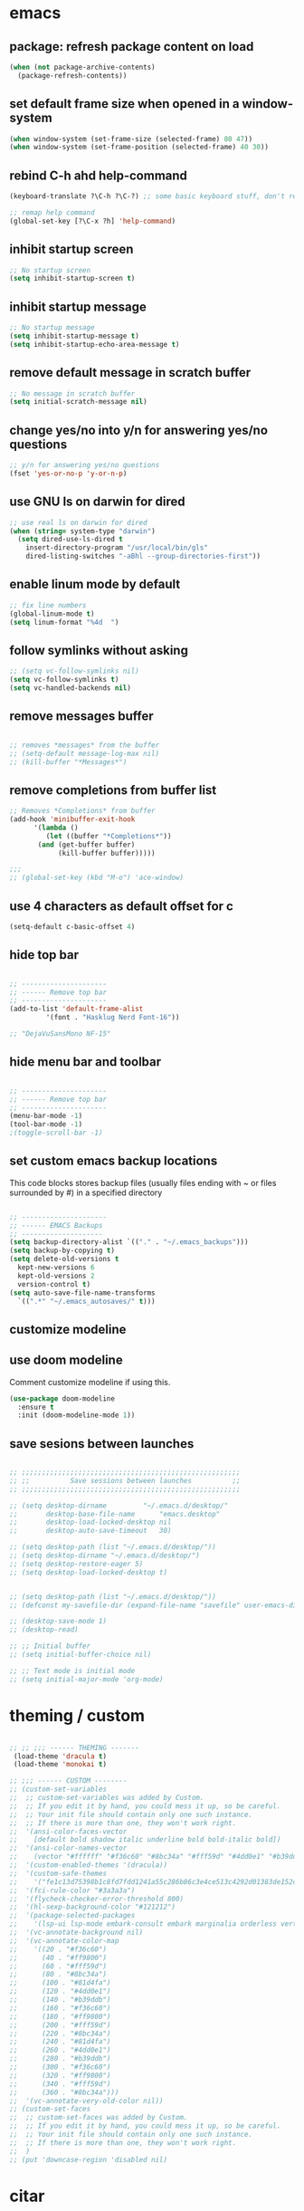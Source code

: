 * emacs
** package: refresh package content on load
#+begin_src emacs-lisp
  (when (not package-archive-contents)
    (package-refresh-contents))
#+end_src

** set default frame size when opened in a window-system
#+begin_src emacs-lisp
  (when window-system (set-frame-size (selected-frame) 80 47))
  (when window-system (set-frame-position (selected-frame) 40 30))
#+end_src

** rebind C-h ahd help-command
#+begin_src emacs-lisp
  (keyboard-translate ?\C-h ?\C-?) ;; some basic keyboard stuff, don't remove (written by Petr on 24 of June, 2019)

  ;; remap help command
  (global-set-key [?\C-x ?h] 'help-command)
#+end_src

** inhibit startup screen
#+begin_src emacs-lisp
  ;; No startup screen
  (setq inhibit-startup-screen t)
#+end_src

** inhibit startup message
#+begin_src emacs-lisp
  ;; No startup message
  (setq inhibit-startup-message t)
  (setq inhibit-startup-echo-area-message t)
#+end_src

** remove default message in scratch buffer
#+begin_src emacs-lisp
  ;; No message in scratch buffer
  (setq initial-scratch-message nil)
#+end_src

** change yes/no into y/n for answering yes/no questions
#+begin_src emacs-lisp
  ;; y/n for answering yes/no questions
  (fset 'yes-or-no-p 'y-or-n-p)
#+end_src

** use GNU ls on darwin for dired
#+begin_src emacs-lisp
  ;; use real ls on darwin for dired
  (when (string= system-type "darwin")
    (setq dired-use-ls-dired t
	  insert-directory-program "/usr/local/bin/gls"
	  dired-listing-switches "-aBhl --group-directories-first"))
#+end_src

** enable linum mode by default
#+begin_src emacs-lisp
  ;; fix line numbers
  (global-linum-mode t)
  (setq linum-format "%4d  ")

#+end_src

** follow symlinks without asking
#+begin_src emacs-lisp
  ;; (setq vc-follow-symlinks nil)
  (setq vc-follow-symlinks t)
  (setq vc-handled-backends nil)
#+end_src
** remove messages buffer
#+begin_src emacs-lisp

  ;; removes *messages* from the buffer
  ;; (setq-default message-log-max nil)
  ;; (kill-buffer "*Messages*")

#+end_src

** remove completions from buffer list
#+begin_src emacs-lisp
  ;; Removes *Completions* from buffer
  (add-hook 'minibuffer-exit-hook
	    '(lambda ()
	       (let ((buffer "*Completions*"))
		 (and (get-buffer buffer)
		      (kill-buffer buffer)))))

  ;;;
  ;; (global-set-key (kbd "M-o") 'ace-window)

#+end_src

** use 4 characters as default offset for c
#+begin_src emacs-lisp  
   (setq-default c-basic-offset 4)
#+end_src

** hide top bar
#+begin_src emacs-lisp

  ;; ---------------------
  ;; ------ Remove top bar
  ;; ---------------------
  (add-to-list 'default-frame-alist
	       '(font . "Hasklug Nerd Font-16"))

  ;; "DejaVuSansMono NF-15"
#+end_src

** hide menu bar and toolbar
#+begin_src emacs-lisp

  ;; ---------------------
  ;; ------ Remove top bar
  ;; ---------------------
  (menu-bar-mode -1)
  (tool-bar-mode -1)
  ;(toggle-scroll-bar -1)
#+end_src

** set custom emacs backup locations
This code blocks stores backup files (usually files ending with ~ or
files surrounded by #) in a specified directory

#+begin_src emacs-lisp

  ;; ---------------------
  ;; ------ EMACS Backups
  ;; --------------------
  (setq backup-directory-alist `(("." . "~/.emacs_backups")))
  (setq backup-by-copying t)
  (setq delete-old-versions t
    kept-new-versions 6
    kept-old-versions 2
    version-control t)
  (setq auto-save-file-name-transforms
    `((".*" "~/.emacs_autosaves/" t)))

#+end_src

** customize modeline
# #+begin_src emacs-lisp
#   ;;;;;;;;;;;;;;;;;;;;;;;;
#   ;;;;;;; modeline ;;;;;;;
#   ;;;;;;;;;;;;;;;;;;;;;;;;
#   (require 'diminish)
#   (eval-after-load "projectile" '(diminish 'projectile-mode " π"))
#   (eval-after-load "flycheck" '(diminish 'flycheck-mode " φ"))
#   (eval-after-load "company" '(diminish 'company-mode " c"))
#   (diminish 'visual-line-mode " λ")

#   (setq-default header-line-format
# 		(quote
# 		 (
# 		  "       "
# 		  mode-line-buffer-identification
# 		  ""
# 		  mode-line-modes
# 		  )))
#   (setq-default mode-line-format nil)

# #+end_src

** use doom modeline
Comment customize modeline if using this.

#+begin_src emacs-lisp
  (use-package doom-modeline
    :ensure t
    :init (doom-modeline-mode 1))
#+end_src

** save sesions between launches                                   
#+begin_src emacs-lisp

  ;; ;;;;;;;;;;;;;;;;;;;;;;;;;;;;;;;;;;;;;;;;;;;;;;;;;;;;;;
  ;; ;;          Save sessions between launches          ;;
  ;; ;;;;;;;;;;;;;;;;;;;;;;;;;;;;;;;;;;;;;;;;;;;;;;;;;;;;;;

  ;; (setq desktop-dirname         "~/.emacs.d/desktop/"
  ;;       desktop-base-file-name      "emacs.desktop"
  ;;       desktop-load-locked-desktop nil
  ;;       desktop-auto-save-timeout   30)

  ;; (setq desktop-path (list "~/.emacs.d/desktop/"))
  ;; (setq desktop-dirname "~/.emacs.d/desktop/")
  ;; (setq desktop-restore-eager 5)
  ;; (setq desktop-load-locked-desktop t)


  ;; (setq desktop-path (list "~/.emacs.d/desktop/"))
  ;; (defconst my-savefile-dir (expand-file-name "savefile" user-emacs-directory))  ;; from https://old.reddit.com/r/emacs/comments/aoof3m/can_i_disable_asking_to_save_directory_for_desktop/

  ;; (desktop-save-mode 1)
  ;; (desktop-read)

  ;; ;; Initial buffer
  ;; (setq initial-buffer-choice nil)

  ;; ;; Text mode is initial mode
  ;; (setq initial-major-mode 'org-mode)

#+end_src

* theming / custom
#+begin_src emacs-lisp

  ;; ;; ;;; ------ THEMING -------
   (load-theme 'dracula t)
   (load-theme 'monokai t)

  ;; ;;; ------ CUSTOM --------
  ;; (custom-set-variables
  ;;  ;; custom-set-variables was added by Custom.
  ;;  ;; If you edit it by hand, you could mess it up, so be careful.
  ;;  ;; Your init file should contain only one such instance.
  ;;  ;; If there is more than one, they won't work right.
  ;;  '(ansi-color-faces-vector
  ;;    [default bold shadow italic underline bold bold-italic bold])
  ;;  '(ansi-color-names-vector
  ;;    (vector "#ffffff" "#f36c60" "#8bc34a" "#fff59d" "#4dd0e1" "#b39ddb" "#81d4fa" "#262626"))
  ;;  '(custom-enabled-themes '(dracula))
  ;;  '(custom-safe-themes
  ;;    '("fe1c13d75398b1c8fd7fdd1241a55c286b86c3e4ce513c4292d01383de152cb7" default))
  ;;  '(fci-rule-color "#3a3a3a")
  ;;  '(flycheck-checker-error-threshold 800)
  ;;  '(hl-sexp-background-color "#121212")
  ;;  '(package-selected-packages
  ;;    '(lsp-ui lsp-mode embark-consult embark marginalia orderless vertico citar org-roam elpher ace-window projectile helm groovy-mode poly-R poly-markdown polymode ess yaml-mode fish-mode snakemake-mode dracula-theme visual-fill-column sicp markdown-mode haskell-mode gitignore-mode))
  ;;  '(vc-annotate-background nil)
  ;;  '(vc-annotate-color-map
  ;;    '((20 . "#f36c60")
  ;;      (40 . "#ff9800")
  ;;      (60 . "#fff59d")
  ;;      (80 . "#8bc34a")
  ;;      (100 . "#81d4fa")
  ;;      (120 . "#4dd0e1")
  ;;      (140 . "#b39ddb")
  ;;      (160 . "#f36c60")
  ;;      (180 . "#ff9800")
  ;;      (200 . "#fff59d")
  ;;      (220 . "#8bc34a")
  ;;      (240 . "#81d4fa")
  ;;      (260 . "#4dd0e1")
  ;;      (280 . "#b39ddb")
  ;;      (300 . "#f36c60")
  ;;      (320 . "#ff9800")
  ;;      (340 . "#fff59d")
  ;;      (360 . "#8bc34a")))
  ;;  '(vc-annotate-very-old-color nil))
  ;; (custom-set-faces
  ;;  ;; custom-set-faces was added by Custom.
  ;;  ;; If you edit it by hand, you could mess it up, so be careful.
  ;;  ;; Your init file should contain only one such instance.
  ;;  ;; If there is more than one, they won't work right.
  ;;  )
  ;; (put 'downcase-region 'disabled nil)

#+end_src

* citar
#+begin_src emacs-lisp

  ;; ---------------------
  ;; -- CITAR citations --
  ;; ---------------------
  ;;(add-to-list 'load-path "/Users/kqql397/Downloads/citar")
  ;;(load "citar")
  ;;(load "citar-citeproc")

  (use-package citar
    :custom
    (org-cite-global-bibliography '("~/Documents/org/library.bib"))    
    (org-cite-insert-processor 'citar)
    (org-cite-follow-processor 'citar)
    (org-cite-activate-processor 'citar)
    (citar-bibliography org-cite-global-bibliography)

    :bind
    (:map org-mode-map :package org ("C-c r" . #'org-cite-insert)))

  (setq citar-templates
	'((main . "${author:15} (${date year issued:4}): ${title}" )
	  (suffix . "${author:15} (${date year issued:4}): ${title}")
	  (preview . "${author:15} (${date year issued:4}): ${title}")
	  (note . "${author:15} (${date year issued:4}): ${title}")))
#+end_src

* org-mode
** org-mode

#+begin_src emacs-lisp
  (require 'org-inlinetask)
  (setq org-log-done t)
  (setq org-todo-keywords '((sequence "TODO(t)" "ONGOING(0)" "WAITING(w)" "|" "DONE(d)" "CANCELLED(c)")))

  ;; setup keys
  (global-set-key (kbd "C-c c") 'org-capture)
  (global-set-key (kbd "C-c a") 'org-agenda)
  (global-set-key (kbd "C-c t") 'org-insert-structure-template)
  ;; (global-set-key (kbd "C-c C-w") 'org-refile-targets)

  ;; (setq org-refile-targets '(("~/Documents/Org/todo.org" :maxlevel . 3)
  ;;                            ("~/Documents/Org/someday.org" :level . 1)
  ;;                            ("~/Documents/Org/tickler.org" :maxlevel . 2)
  ;; 			   ("~/Documents/Org/meetings.org" :maxlevel . 5)))

  (setq org-capture-templates '(("t" "Todo [inbox]" entry
				 (file+headline "~/Documents/org/inbox.org" "Tasks")
				 "* TODO %i%?")
				("m" "Morning planning" entry
				 (file+headline "~/Documents/org/morning.org" "Tasks")
			       "* TODO %i%?")))

  (add-hook 'org-mode-hook 'turn-on-auto-fill)
  (add-hook 'org-mode-hook (lambda () (linum-mode 0)))
#+end_src

** ensure folding by default
#+begin_src emacs-lisp
  (setq org-startup-folded t)
#+end_src
** code editing in Babel blocks
#+begin_src
  (setq org-src-tab-acts-natively t)
#+end_src
** configure Babel languages
#+begin_src emacs-lisp
  (org-babel-do-load-languages
  'org-babel-load-languages
  '((R . t)
    (emacs-lisp . nil)
    (python . t)))
#+end_src

** allow images in emacs buffer
#+begin_src emacs-lisp
  (setq org-startup-with-inline-images t)
  (setq org-redisplay-inline-images t)
#+end_src
** change behaviour of org-goto
#+begin_src emacs-lisp
  (setq org-goto-interface (quote outline-path-completion))
#+end_src
** org-agenda
#+begin_src emacs-lisp

  ;; ---------------------
  ;; ------ agenda -------
  ;; ---------------------
  (setq org-directory (quote "~/Documents/org"))
  (setq org-agenda-files '(org-directory))

  (setq org-agenda-files (directory-files-recursively org-directory "org$"))

#+end_src

** bibtex completion display formats

#+begin_src emacs-lisp  
  (setq bibtex-completion-display-formats
	'((main . "${author:15} (${date year issued:4}): ${title}")
	  (suffix . "")
	  (preview . "")
	  (note . "")))
#+end_src

** org-roam

#+begin_src emacs-lisp
  ;; ---------------------
  ;; ----- ORG-roam ------ 
  ;; ---------------------
  (require 'org-roam)
  (setq citar-notes-paths '("~/Documents/org/roam/references"))
  (setq citar-file-note-extensions '("org"))
#+end_src

*** org-roam directory & basic configs
#+begin_src emacs-lisp  
  (setq org-roam-directory (file-truename "~/Documents/org/roam"))
  (setq org-roam-db-location "~/Documents/org/roam/roam.db")
  (org-roam-db-autosync-mode)
  (setq org-roam-completion-everywhere t)
#+end_src

*** org-roam keybindings

#+begin_src emacs-lisp
  (global-set-key (kbd "C-c f") 'org-roam-node-find)
  (global-set-key (kbd "C-c i") 'org-roam-node-insert)
  (global-set-key (kbd "C-c s") 'org-roam-capture)
  (global-set-key (kbd "C-c b") 'org-roam-buffer-toggle)

  (define-key org-roam-mode-map (kbd "C-c C-o") 'org-open-at-point)
#+end_src

*** org-roam buffer

#+begin_src emacs-lisp
  (setq org-roam-mode-sections
	(list #'org-roam-backlinks-section
	      #'org-roam-reflinks-section))  
#+end_src

*** org-open in the same window
Default option is to split screen and open the link in another window.

#+begin_src emacs-lisp
  (setf (cdr (assoc 'file org-link-frame-setup)) 'find-file)
#+end_src

*** org-roam capture templates

- references/${title}.org. <- References go here. These are papers or
  books I read. 1 file per reference. If it is a book I want to read,
  just add a reference and create a TODO item (consider how to filter
  them out in agenda)
- notes/${title}.org <- notes/${title}.org. Knowledge graph / Zettelkasten / evergreen
- recurrent/${title}.org <- recurrent events (group meetings, journal
  clubs, etc)
- people/${title}.org <- all personal info on people. This includes
  recruitment - then people's files can be linked from the
  recruitment campaign page.
- projects/${title}.org <- individual projects, including recruitment campaings, purchases etc
- writing/${title}.org <- my short and long-form writings
	      
#+begin_src emacs-lisp
  (setq org-roam-capture-templates
      '(
	("n" "note" plain
	 "%?"
	 :if-new (file+head "notes/${slug}.org"
			    "#+title: ${title}\n")
	 :immediate-finish t
	 :unnarrowed t)
	("c" "recurrent" plain "%?"
	 :if-new (file+head "recurrent/${slug}.org"
			    "#+title: ${title}\n")
	 :immediate-finish t
	 :unnarrowed t)
	("p" "person" plain "%?"
	 :if-new (file+head "people/${slug}.org"
			    "#+title: ${title}\n")
	 :immediate-finish t
	 :unnarrowed t)
	("j" "project" plain "%?"
	 :if-new (file+head "people/${slug}.org"
			    "#+title: ${title}\n")
	 :immediate-finish t
	 :unnarrowed t)		
	("w" "writing" plain "%?"
	 :if-new (file+head "writings/${slug}.org"
			    "#+title: ${title}\n")
	 :immediate-finish t
	 :unnarrowed t)))
#+end_src

*** add 'type' propoperty and show file type in completion buffer
#+begin_src emacs-lisp
  (cl-defmethod org-roam-node-type ((node org-roam-node))
    "Return the TYPE of NODE."
    (condition-case nil
	(file-name-nondirectory
	 (directory-file-name
	  (file-name-directory
	   (file-relative-name (org-roam-node-file node) org-roam-directory))))
      (error "")))

  (setq org-roam-node-display-template
      (concat "${type:15} ${title:*} " (propertize "${tags:10}" 'face 'org-tag)))
#+end_src

*** function to capture references directly from citar
Slightly modified code from ref
#+begin_src emacs-lisp

    (defun suslik/org-roam-node-from-cite (keys-entries)
      (interactive (list (citar-get-entry (citar-select-ref))))
      (let ((title (replace-regexp-in-string "-[[:digit:]]+" "" (citar-format--entry
								 "${author} - (${date}) - ${title}"
								 (cdr keys-entries))))
	    (key (citar-format--entry "${=key=}"
				      (cdr keys-entries))))
	(message key)
	(org-roam-capture- :templates
			   '(("r" "reference" plain "%?" :if-new
			      (file+head "references/${citekey}.org"
					 ":PROPERTIES:

:ROAM_REFS: [cite:@${citekey}]
:END:
#+title: ${title}\n")
			      :unnarrowed t))
			   :info (list :citekey key)
			   :node (org-roam-node-create :title title)
			   :props '(:finalize find-file))))
#+end_src

*** unique links in org-roam session buffer
#+begin_src emacs-lisp
  (setq org-roam-mode-sections
	'((org-roam-backlinks-section :unique t)
	  org-roam-reflinks-section))
#+end_src
** org-journal
#+begin_src emacs-lisp
  (require 'org-journal)
  (setq org-journal-dir "~/Documents/org/org-journal/")
  (setq org-journal-file-type 'monthly)
#+end_src
** org-cite-csl-activate
#+begin_src emacs-lisp
  (add-to-list 'load-path "~/.emacs.d/user-libraries/org-cite-csl-activate")

  (require 'oc-csl-activate)
  (setq org-cite-activate-processor 'csl-activate)
  (setq org-cite-csl-activate-use-citar-cache t)
  (add-hook 'org-mode-hook (lambda () (cursor-sensor-mode 1)))
  (add-hook 'org-mode-hook (lambda () (org-cite-csl-activate-render-all)))
#+end_src
* company
#+begin_src emacs-lisp
  (use-package company
    :after lsp-mode
    :hook (lsp-mode . company-mode))
  (setq company-minimum-prefix-length 1
	company-idle-delay 0.0) ;; default is 0.2

    ;; ;;
    ;; (global-set-key (kbd "<tab>") #'company-indent-or-complete-common) - this thing breaks autocompletion

  ;; (use-package company-box
  ;;   :hook (company-mode . company-box-mode))
#+end_src
* lsp-mode
#+begin_src emacs-lisp

    ;; -----------------------
    ;; ------- LSP-mode ------
    ;; -----------------------
    (require 'lsp-mode)

    (use-package lsp-mode
      :diminish LSP " λσπ"
      :init
      (setq lsp-keymap-prefix "C-c l")
      (setq lsp-headerline-breadcrumb-mode '(project file symbols))
      :config
      (define-key lsp-mode-map (kbd "C-c l") lsp-command-map)
      :hook ((lsp-mode . lsp-enable-which-key-integration)))

    (use-package lsp-ui
      :config
      (setq lsp-ui-sideline-show-hover t)
      (setq lsp-ui-sideline-show-diagnostics t)
      (setq lsp-ui-doc-enable t))

    (use-package lsp-jedi
      :ensure t
      :hook (python-mode . (lambda ()
			   (require 'lsp-jedi)
			   (lsp))))

#+end_src

    :config
    (with-eval-after-load "lsp-mode"
      (add-to-list 'lsp-disabled-clients 'pyls)
      (add-to-list 'lsp-enabled-clients 'jedi)))


  (use-package lsp-mode
    :diminish LSP " λσπ"
    :init
    ;; set prefix for lsp-command-keymap
    (setq lsp-keymap-prefix "C-c l")
    (setq lsp-headerline-breadcrumb-mode '(project file symbols)))

  ;; (add-hook 'lsp-mode-hook #'enable-which-key-integration) ;; I am too dumb to add this to use-package (get weird errors)



     ;; (use-package lsp-pyright
     ;;   :ensure t
     ;;   :hook (python-mode . (lambda ()
     ;; 			 (require 'lsp-pyright)
     ;; 			 (lsp))))  ; or lsp-deferred



** change gc settings
Described at https://emacs-lsp.github.io/lsp-mode/page/performance/

#+begin_src emacs-lisp
  (setq gc-cons-threshold 400000000)
#+end_src

#+begin_src emacs-lisp
  (setq read-process-output-max (* 1024 1024))
#+end_src

* projectile
#+begin_src emacs-lisp
  ;; ---------------------
  ;; ---- Projectile -----
  ;; ---------------------
  (require 'projectile)
  (define-key projectile-mode-map (kbd "s-p") 'projectile-command-map)
  (define-key projectile-mode-map (kbd "C-c p") 'projectile-command-map)

  (add-to-list 'projectile-globally-ignored-directories "Downloads")

  (projectile-mode +1)

#+end_src

* r/ess

Ess nees to be installed from source:

#+begin_src emacs-lisp

  ;; ---------------------
  ;; --------- R ---------
  ;; ---------------------

  (add-to-list 'load-path "~/.emacs.d/user-libraries/ess/lisp")
  (load "ess-autoloads")
  (require 'ess-r-mode)

  (add-hook 'ess-mode-hook #'lsp)
  (add-hook 'ess-mode-hook
	    (lambda ()
	      (setq-local split-width-threshold 0)
	      (ess-set-style 'RStudio)
	      (ess-toggle-underscore nil)
	      (setq ess-ask-for-ess-directory nil)
	      (define-key ess-mode-map (kbd "C-j") 'ess-eval-region-or-line-and-step)))
  ;; (define-key ess-r-mode-map(kbd "C-j") ')

#+end_src

* snakemake
#+begin_src emacs-lisp

  ;; ---------------------
  ;; ------ Extension to mode mapping
  ;; ---------------------
  ;; (add-to-list 'auto-mode-alist '("\\.sf\\'" . elpy-enable))
  ;; (add-to-list 'auto-mode-alist '("\\.sf\\'" . snakemake-mode))

#+end_src

* marginalia
#+begin_src emacs-lisp

  ;; ---------------------
  ;; ---- Marginalia -----
  ;; ---------------------

  ;; Enable richer annotations using the Marginalia package
  (use-package marginalia
    :ensure t
    :config
    (marginalia-mode))

#+end_src

* embark

#+begin_src emacs-lisp

  (use-package embark
    :ensure t
    :bind
    (("C-c m" . embark-act)         ;; pick some comfortable binding
     ("M-." . embark-dwim)        ;; good alternative: M-.
     ("C-h B" . embark-bindings)) ;; alternative for `describe-bindings'
    :init
    ;; Optionally replace the key help with a completing-read interface
    (setq prefix-help-command #'embark-prefix-help-command)
    :config
    ;; Hide the mode line of the Embark live/completions buffers
    (add-to-list 'display-buffer-alist
		 '("\\`\\*Embark Collect \\(Live\\|Completions\\)\\*"
		   nil
		   (window-parameters (mode-line-format . none)))))

#+end_src

* embark-consult

#+begin_src emacs-lisp

  (use-package embark-consult
    :ensure t
    :after (embark consult)
    :demand t ; only necessary if you have the hook below
    ;; if you want to have consult previews as you move around an
    ;; auto-updating embark collect buffer
    :hook
    (embark-collect-mode . consult-preview-at-point-mode))

#+end_src

* orderless
#+begin_src emacs-lisp
  (use-package orderless
    :ensure t
    :init
    (setq completion-styles '(orderless basic)
	  completion-category-defaults nil
	  completion-category-overrides '((file (styles partial-completion)))))

#+end_src

* vertico

#+begin_src emacs-lisp
  (use-package vertico
    :init
    (vertico-mode)

    ;; Different scroll margin
    (setq vertico-scroll-margin 0)

    ;; Show more candidates
    (setq vertico-count 20)

    ;; Grow and shrink the Vertico minibuffer
    ;; (setq vertico-resize t)

    ;; Optionally enable cycling for `vertico-next' and `vertico-previous'.
    ;; (setq vertico-cycle t)
    )

#+end_src

** preserve vertico history over emacs restarts

#+begin_src emacs-lisp

  ;; Persist history over Emacs restarts. Vertico sorts by history position.
  (use-package savehist
    :init
    (savehist-mode))

  ;; A few more useful configurations...
  (use-package emacs
    :init
    ;; Add prompt indicator to `completing-read-multiple'.
    ;; Alternatively try `consult-completing-read-multiple'.
    (defun crm-indicator (args)
      (cons (concat "[CRM] " (car args)) (cdr args)))
    (advice-add #'completing-read-multiple :filter-args #'crm-indicator)

    ;; Do not allow the cursor in the minibuffer prompt
    (setq minibuffer-prompt-properties
	  '(read-only t cursor-intangible t face minibuffer-prompt))
    (add-hook 'minibuffer-setup-hook #'cursor-intangible-mode)

    ;; Emacs 28: Hide commands in M-x which do not work in the current mode.
    ;; Vertico commands are hidden in normal buffers.
     (setq read-extended-command-predicate
	   #'command-completion-default-include-p)

    ;; Enable recursive minibuffers
    (setq enable-recursive-minibuffers t))

#+end_src

* whichkey
#+begin_src emacs-lisp
  (use-package which-key)
  (which-key-mode)
#+end_src

* disabled
** make org use symbols instead of bullets

# #+begin_src emacs-lisp
#   (require 'org-superstar)
#   (add-hook 'org-mode-hook (lambda () (org-superstar-mode 1)))

#   (setq org-superstar-remove-leading-stars t)
#   (setq org-superstar-headline-bullet-list '("◉" "○" "●" "○" "●" "○" "●"))
# #+end_src

** mu4e
# #+begin_src emacs-lisp

#   ;; ---------------------
#   ;; -------- mu4e--------
#   ;; ---------------------
#   (add-to-list 'load-path "/usr/local/share/emacs/site-lisp/mu4e")
#   (use-package mu4e
#     :config
#     ;; Update mail using 'U' in main view:
#     (setq mu4e-root-maildir "~/.mail")
#     (setq mu4e-get-mail-command "offlineimap")
#     (setq mu4e-view-show-addresses t)
#     (setq mu4e-attachment-dir (expand-file-name "~/Downloads/"))
#     (setq mu4e-maildir "~/.mail")
#     (setq mu4e-html2text-command "w3m -T text/html") ;; alternatively "textutil -stdin -format html -convert txt -stdout"
#     (setq mu4e-context-policy 'pick-first)
#     (setq mu4e-compose-context-policy 'always-ask)
#   (setq mu4e-contexts
# 	  (list
# 	   (make-mu4e-context
# 	    :name "protonmail"
# 	    :enter-func (lambda () (mu4e-message "Entering context petr.volkov@protonmail.com"))
# 	    :leave-func (lambda () (mu4e-message "Leaving context petr.volkov@protonmail.com"))
# 	    :match-func (lambda (msg)
# 			  (when msg
# 			    (mu4e-message-contact-field-matches
# 			     msg '(:from :to :cc :bcc) "petr.volkov@protonmail.com")))
# 	    :vars '((user-mail-address . "petr.volkov@protonmail.com")
# 		    (user-full-name . "Petr")
# 		    (mu4e-sent-folder . "/Sent")
# 		    (mu4e-drafts-folder . "/Drafts")
# 		    (mu4e-trash-folder . "/Trash")))
# 	   )
# 	  ))

# #+end_src

** ivy
# #+begin_src emacs-lisp
#   (use-package ivy
#     :diminish
#     ;; :bind (("C-s" . swiper)
#     ;; 	 :map ivy-minibuffer-map
#     ;; 	 ("TAB" . ivy-alt-done)
#     ;; 	 ("C-l" . ivy-alt-done)
#     ;; 	 ("C-j" . ivy-next-line)
#     ;; 	 ("C-k" . ivy-previous-line)
#     ;; 	 :map ivy-switch-buffer-map
#     ;; 	 ("C-k" . ivy-previous-line)
#     ;; 	 ("C-l" . ivy-done)
#     ;; 	 ("C-d" . ivy-switch-buffer-kill)
#     ;; 	 :map ivy-reverse-i-search-map
#     ;; 	 ("C-k" . ivy-previous-line)
#     ;; 	 ("C-d" . ivy-reverse-i-search-kill))
#     :init
#     (ivy-mode 1)
#     :config)

# #+end_src
** helm

#+begin_src emacs-lisp

  ;; ---------------------
  ;; --------- Helm ------
  ;; ---------------------
  ;; (require 'helm)
  ;; (require 'helm-config)
  ;; (global-set-key (kbd "C-c h") 'helm-command-prefix)

#+end_src

** python
#+begin_src emacs-lisp

  ;; ;; ---------------------
  ;; ;; ------ PYTHON -------
  ;; ;; ---------------------

  ;; (add-hook 'python-mode-hook 'eglot-ensure) 

  ;; ;; enable elpy
  ;; ;; (elpy-enable)

  ;; ;; (when (require 'flycheck nil t)
  ;; ;;   (setq elpy-modules (delq 'elpy-module-flymake elpy-modules))
  ;; ;;   (add-hook 'elpy-mode-hook 'flycheck-mode))
  ;; ;; (add-hook 'elpy-mode-hook (lambda () (highlight-indentation-mode -1)))

  ;; ;; :init (global-flycheck-mode)


#+end_src

